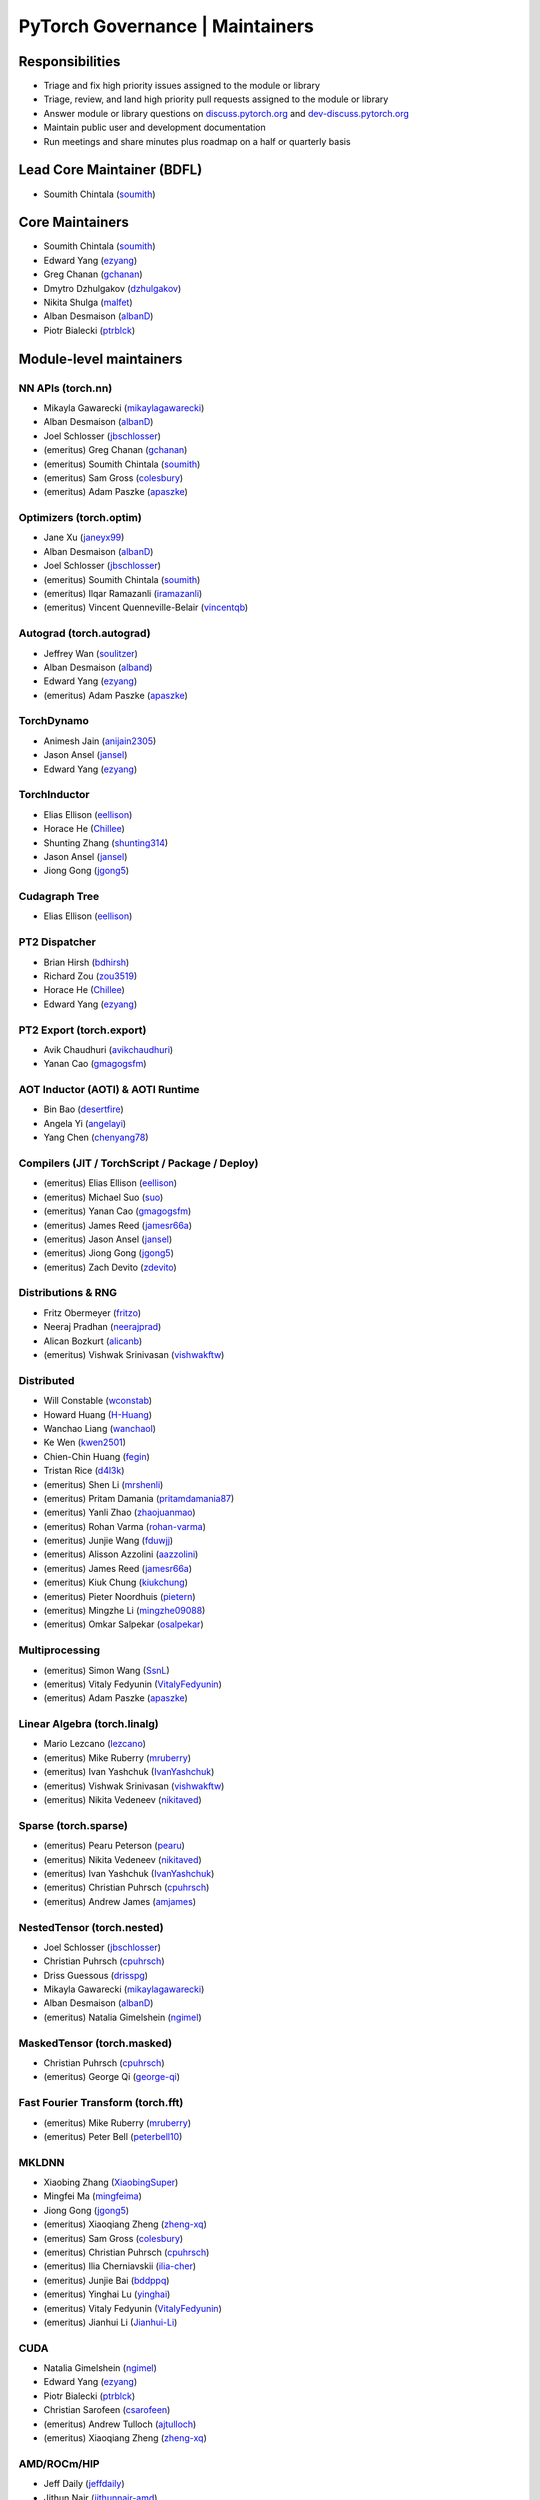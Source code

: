 PyTorch Governance | Maintainers
=========================================

Responsibilities
----------------

* Triage and fix high priority issues assigned to the module or library
* Triage, review, and land high priority pull requests assigned to the module or library
* Answer module or library questions on `discuss.pytorch.org <https://discuss.pytorch.org/>`__
  and `dev-discuss.pytorch.org <https://dev-discuss.pytorch.org/>`__
* Maintain public user and development documentation
* Run meetings and share minutes plus roadmap on a half or quarterly basis

Lead Core Maintainer (BDFL)
---------------------------

* Soumith Chintala (`soumith <https://github.com/soumith>`__)

Core Maintainers
-------------------

-  Soumith Chintala (`soumith <https://github.com/soumith>`__)
-  Edward Yang (`ezyang <https://github.com/ezyang>`__)
-  Greg Chanan (`gchanan <https://github.com/gchanan>`__)
-  Dmytro Dzhulgakov (`dzhulgakov <https://github.com/dzhulgakov>`__)
-  Nikita Shulga (`malfet <https://github.com/malfet>`__)
-  Alban Desmaison (`albanD <https://github.com/albanD>`__)
-  Piotr Bialecki (`ptrblck <https://github.com/ptrblck>`__)

Module-level maintainers
------------------------

NN APIs (torch.nn)
~~~~~~~~~~~~~~~~~~

-  Mikayla Gawarecki (`mikaylagawarecki <https://github.com/mikaylagawarecki>`__)
-  Alban Desmaison (`albanD <https://github.com/albanD>`__)
-  Joel Schlosser (`jbschlosser <https://github.com/jbschlosser>`__)
-  (emeritus) Greg Chanan (`gchanan <https://github.com/gchanan>`__)
-  (emeritus) Soumith Chintala (`soumith <https://github.com/soumith>`__)
-  (emeritus) Sam Gross (`colesbury <https://github.com/colesbury>`__)
-  (emeritus) Adam Paszke (`apaszke <https://github.com/apaszke>`__)

Optimizers (torch.optim)
~~~~~~~~~~~~~~~~~~~~~~~~

-  Jane Xu (`janeyx99 <https://github.com/janeyx99>`__)
-  Alban Desmaison (`albanD <https://github.com/albanD>`__)
-  Joel Schlosser (`jbschlosser <https://github.com/jbschlosser>`__)
-  (emeritus) Soumith Chintala (`soumith <https://github.com/soumith>`__)
-  (emeritus) Ilqar Ramazanli (`iramazanli <https://github.com/iramazanli>`__)
-  (emeritus) Vincent Quenneville-Belair (`vincentqb <https://github.com/vincentqb>`__)

Autograd (torch.autograd)
~~~~~~~~~~~~~~~~~~~~~~~~~

-  Jeffrey Wan (`soulitzer <https://github.com/soulitzer>`__)
-  Alban Desmaison (`alband <https://github.com/alband>`__)
-  Edward Yang (`ezyang <https://github.com/ezyang>`__)
-  (emeritus) Adam Paszke (`apaszke <https://github.com/apaszke>`__)

TorchDynamo
~~~~~~~~~~~

-  Animesh Jain (`anijain2305 <https://github.com/anijain2305>`__)
-  Jason Ansel (`jansel <https://github.com/jansel>`__)
-  Edward Yang (`ezyang <https://github.com/ezyang>`__)

TorchInductor
~~~~~~~~~~~~~

-  Elias Ellison (`eellison <https://github.com/eellison>`__)
-  Horace He (`Chillee <https://github.com/Chillee>`__)
-  Shunting Zhang (`shunting314 <https://github.com/shunting314>`__)
-  Jason Ansel (`jansel <https://github.com/jansel>`__)
-  Jiong Gong (`jgong5 <https://github.com/jgong5>`__)

Cudagraph Tree
~~~~~~~~~~~~~~

-  Elias Ellison (`eellison <https://github.com/eellison>`__)

PT2 Dispatcher
~~~~~~~~~~~~~~

-  Brian Hirsh (`bdhirsh <https://github.com/bdhirsh>`__)
-  Richard Zou (`zou3519 <https://github.com/zou3519>`__)
-  Horace He (`Chillee <https://github.com/Chillee>`__)
-  Edward Yang (`ezyang <https://github.com/ezyang>`__)

PT2 Export (torch.export)
~~~~~~~~~~~~~~~~~~~~~~~~~~~~~~~~~~~~~~~~~~~~~~~~

-  Avik Chaudhuri (`avikchaudhuri <https://github.com/avikchaudhuri>`__)
-  Yanan Cao (`gmagogsfm <https://github.com/gmagogsfm>`__)

AOT Inductor (AOTI) & AOTI Runtime
~~~~~~~~~~~~~~~~~~~~~~~~~~~~~~~~~~~~~~~~~~~~~~~~

-  Bin Bao (`desertfire <https://github.com/desertfire>`__)
-  Angela Yi (`angelayi <https://github.com/angelayi>`__)
-  Yang Chen (`chenyang78 <https://github.com/chenyang78>`__)

Compilers (JIT / TorchScript / Package / Deploy)
~~~~~~~~~~~~~~~~~~~~~~~~~~~~~~~~~~~~~~~~~~~~~~~~

-  (emeritus) Elias Ellison (`eellison <https://github.com/eellison>`__)
-  (emeritus) Michael Suo (`suo <https://github.com/suo>`__)
-  (emeritus) Yanan Cao (`gmagogsfm <https://github.com/gmagogsfm>`__)
-  (emeritus) James Reed (`jamesr66a <https://github.com/jamesr66a>`__)
-  (emeritus) Jason Ansel (`jansel <https://github.com/jansel>`__)
-  (emeritus) Jiong Gong (`jgong5 <https://github.com/jgong5>`__)
-  (emeritus) Zach Devito (`zdevito <https://github.com/zdevito>`__)


Distributions & RNG
~~~~~~~~~~~~~~~~~~~

-  Fritz Obermeyer (`fritzo <https://github.com/fritzo>`__)
-  Neeraj Pradhan (`neerajprad <https://github.com/neerajprad>`__)
-  Alican Bozkurt (`alicanb <https://github.com/alicanb>`__)
-  (emeritus) Vishwak Srinivasan (`vishwakftw <https://github.com/vishwakftw>`__)

Distributed
~~~~~~~~~~~
-  Will Constable (`wconstab <https://github.com/wconstab>`__)
-  Howard Huang (`H-Huang <https://github.com/H-Huang>`__)
-  Wanchao Liang (`wanchaol <https://github.com/wanchaol>`__)
-  Ke Wen (`kwen2501 <https://github.com/kwen2501>`__)
-  Chien-Chin Huang (`fegin <https://github.com/fegin>`__)
-  Tristan Rice (`d4l3k <https://github.com/d4l3k>`__)
-  (emeritus) Shen Li (`mrshenli <https://github.com/mrshenli>`__)
-  (emeritus) Pritam Damania (`pritamdamania87 <https://github.com/pritamdamania87>`__)
-  (emeritus) Yanli Zhao (`zhaojuanmao <https://github.com/zhaojuanmao>`__)
-  (emeritus) Rohan Varma (`rohan-varma <https://github.com/rohan-varma>`__)
-  (emeritus) Junjie Wang (`fduwjj <https://github.com/fduwjj>`__)
-  (emeritus) Alisson Azzolini (`aazzolini <https://github.com/aazzolini>`__)
-  (emeritus) James Reed (`jamesr66a <https://github.com/jamesr66a>`__)
-  (emeritus) Kiuk Chung (`kiukchung <https://github.com/kiukchung>`__)
-  (emeritus) Pieter Noordhuis (`pietern <https://github.com/pietern>`__)
-  (emeritus) Mingzhe Li (`mingzhe09088 <https://github.com/mingzhe09088>`__)
-  (emeritus) Omkar Salpekar (`osalpekar <https://github.com/osalpekar>`__)

Multiprocessing
~~~~~~~~~~~~~~~

-  (emeritus) Simon Wang (`SsnL <https://github.com/SsnL>`__)
-  (emeritus) Vitaly Fedyunin (`VitalyFedyunin <https://github.com/VitalyFedyunin>`__)
-  (emeritus) Adam Paszke (`apaszke <https://github.com/apaszke>`__)

Linear Algebra (torch.linalg)
~~~~~~~~~~~~~~~~~~~~~~~~~~~~~

-  Mario Lezcano (`lezcano <https://github.com/lezcano>`__)
-  (emeritus) Mike Ruberry (`mruberry <https://github.com/mruberry>`__)
-  (emeritus) Ivan Yashchuk (`IvanYashchuk <https://github.com/IvanYashchuk>`__)
-  (emeritus) Vishwak Srinivasan (`vishwakftw <https://github.com/vishwakftw>`__)
-  (emeritus) Nikita Vedeneev (`nikitaved <https://github.com/nikitaved>`__)

Sparse (torch.sparse)
~~~~~~~~~~~~~~~~~~~~~~~~~~~~~

-  (emeritus) Pearu Peterson (`pearu <https://github.com/pearu>`__)
-  (emeritus) Nikita Vedeneev (`nikitaved <https://github.com/nikitaved>`__)
-  (emeritus) Ivan Yashchuk (`IvanYashchuk <https://github.com/IvanYashchuk>`__)
-  (emeritus) Christian Puhrsch (`cpuhrsch <https://github.com/cpuhrsch>`__)
-  (emeritus) Andrew James (`amjames <https://github.com/amjames>`__)

NestedTensor (torch.nested)
~~~~~~~~~~~~~~~~~~~~~~~~~~~~~

-  Joel Schlosser (`jbschlosser <https://github.com/jbschlosser>`__)
-  Christian Puhrsch (`cpuhrsch <https://github.com/cpuhrsch>`__)
-  Driss Guessous (`drisspg <https://github.com/drisspg>`__)
-  Mikayla Gawarecki (`mikaylagawarecki <https://github.com/mikaylagawarecki>`__)
-  Alban Desmaison (`albanD <https://github.com/albanD>`__)
-  (emeritus) Natalia Gimelshein (`ngimel <https://github.com/ngimel>`__)

MaskedTensor (torch.masked)
~~~~~~~~~~~~~~~~~~~~~~~~~~~~~

-  Christian Puhrsch (`cpuhrsch <https://github.com/cpuhrsch>`__)
-  (emeritus) George Qi (`george-qi <https://github.com/george-qi>`__)

Fast Fourier Transform (torch.fft)
~~~~~~~~~~~~~~~~~~~~~~~~~~~~~~~~~~

-  (emeritus) Mike Ruberry (`mruberry <https://github.com/mruberry>`__)
-  (emeritus) Peter Bell (`peterbell10 <https://github.com/peterbell10>`__)

MKLDNN
~~~~~~

-  Xiaobing Zhang (`XiaobingSuper <https://github.com/XiaobingSuper>`__)
-  Mingfei Ma (`mingfeima <https://github.com/mingfeima>`__)
-  Jiong Gong (`jgong5 <https://github.com/jgong5>`__)
-  (emeritus) Xiaoqiang Zheng (`zheng-xq <https://github.com/zheng-xq>`__)
-  (emeritus) Sam Gross (`colesbury <https://github.com/colesbury>`__)
-  (emeritus) Christian Puhrsch (`cpuhrsch <https://github.com/cpuhrsch>`__)
-  (emeritus) Ilia Cherniavskii (`ilia-cher <https://github.com/ilia-cher>`__)
-  (emeritus) Junjie Bai (`bddppq <https://github.com/bddppq>`__)
-  (emeritus) Yinghai Lu (`yinghai <https://github.com/yinghai>`__)
-  (emeritus) Vitaly Fedyunin (`VitalyFedyunin <https://github.com/VitalyFedyunin>`__)
-  (emeritus) Jianhui Li (`Jianhui-Li <https://github.com/Jianhui-Li>`__)

CUDA
~~~~

-  Natalia Gimelshein (`ngimel <https://github.com/ngimel>`__)
-  Edward Yang (`ezyang <https://github.com/ezyang>`__)
-  Piotr Bialecki (`ptrblck <https://github.com/ptrblck>`__)
-  Christian Sarofeen (`csarofeen <https://github.com/csarofeen>`__)
-  (emeritus) Andrew Tulloch (`ajtulloch <https://github.com/ajtulloch>`__)
-  (emeritus) Xiaoqiang Zheng (`zheng-xq <https://github.com/zheng-xq>`__)


AMD/ROCm/HIP
~~~~~~~~~~~~

-  Jeff Daily (`jeffdaily <https://github.com/jeffdaily>`__)
-  Jithun Nair (`jithunnair-amd <https://github.com/jithunnair-amd>`__)
-  (emeritus) Junjie Bai (`bddppq <https://github.com/bddppq>`__)

Build + CI
~~~~~~~~~~

-  Nikita Shulga (`malfet <https://github.com/malfet>`__)
-  Eli Uriegas (`seemethere <https://github.com/seemethere>`__)
-  Alban Desmaison (`alband <https://github.com/alband>`__)
-  Andrey Talman (`atalman <https://github.com/atalman>`__)
-  Zain Rizvi (`ZainRizvi <https://github.com/ZainRizvi>`__)
-  (emeritus) Mikey Dagitses (`dagitses <https://github.com/dagitses>`__)
-  (emeritus) Omkar Salpekar (`osalpekar <https://github.com/osalpekar>`__)
-  (emeritus) Nirav Mehta (`mehtanirav <https://github.com/mehtanirav>`__)
-  (emeritus) Zhuojie Zhou (`zhouzhuojie <https://github.com/zhouzhuojie>`__)
-  (emeritus) Edward Yang (`ezyang <https://github.com/ezyang>`__)
-  (emeritus) Karl Ostmo (`kostmo <https://github.com/kostmo>`__)

Performance Tools
~~~~~~~~~~~~~~~~~

-  Taylor Robie (`robieta <https://github.com/robieta>`__)
-  Xu Zhao (`xuzhao9 <https://github.com/xuzhao9>`__)
-  (emeritus) Victor Bittorf (`bitfort <https://github.com/bitfort>`__)
-  (emeritus) Gisle Dankel (`gdankel <https://github.com/gdankel>`__)
-  (emeritus) Natalia Gimelshein (`ngimel <https://github.com/ngimel>`__)
-  (emeritus) Mingzhe Li (`mingzhe09088 <https://github.com/mingzhe09088>`__)

C++ API
~~~~~~~

-  (emeritus) Joel Schlosser (`jbschlosser <https://github.com/jbschlosser>`__)
-  (emeritus) Will Feng (`yf225 <https://github.com/yf225>`__)

C10 utils and operator dispatch
~~~~~~~~~~~~~~~~~~~~~~~~~~~~~~~

-  Brian Hirsh (`bdhirsh <https://github.com/bdhirsh>`__)
-  Edward Yang (`ezyang <https://github.com/ezyang>`__)
-  (emeritus) Dmytro Dzhulgakov (`dzhulgakov <https://github.com/dzhulgakov>`__)
-  (emeritus) Sebastian Messmer (`smessmer <https://github.com/smessmer>`__)

ONNX exporter
~~~~~~~~~~~~~
-  Shubham Bhokare (`shubhambhokare1 <https://github.com/shubhambhokare1>`__)
-  Justin Chu (`justinchuby <https://github.com/justinchuby>`__)
-  Xavier Dupré (`xadupre <https://github.com/xadupre>`__)
-  Titai Wang (`titaiwangms <https://github.com/titaiwangms>`__)
-  (emeritus) Bowen Bao (`BowenBao <https://github.com/BowenBao>`__)
-  (emeritus) Thiago Crepaldi (`thiagocrepaldi <https://github.com/thiagocrepaldi>`__)
-  (emeritus) Aaron Bockover (`abock <https://github.com/abock>`__)
-  (emeritus) Gary Miguel (`garymm <https://github.com/garymm>`__)
-  (emeritus) Lara Haidar (`lara-hdr <https://github.com/lara-hdr>`__)
-  (emeritus) Lu Fang (`houseroad <https://github.com/houseroad>`__)
-  (emeritus) Negin Raoof (`neginraoof <https://github.com/neginraoof>`__)
-  (emeritus) Spandan Tiwari (`spandantiwari <https://github.com/spandantiwari>`__)

LiteInterpreter
~~~~~~~~~~~~~~~
-  (emeritus) David Reiss (`dreiss <https://github.com/dreiss>`__)
-  (emeritus) Raziel Guevara (`raziel <https://github.com/raziel>`__)
-  (emeritus) Linbin Yu (`linbinyu <https://github.com/linbinyu>`__)
-  (emeritus) Ivan Kobzarev (`IvanKobzarev <https://github.com/IvanKobzarev>`__)
-  (emeritus) Tao Xu (`xta0 <https://github.com/xta0>`__)

Quantization (torch/ao)
~~~~~~~~~~~~~~~~~~~~~~~~~~~~~~~~

-  Mark Saroufim (`msaroufim <https://github.com/msaroufim>`__)
-  Vasiliy Kuznetsov (`vkuzo <https://github.com/vkuzo>`__)
-  Jerry Zhang (`jerryzh168 <https://github.com/jerryzh168>`__)
-  (emeritus) Zafar Takhirov (`z-a-f <https://github.com/z-a-f>`__)
-  (emeritus) Raghuraman Krishnamoorthi (`raghuramank100 <https://github.com/raghuramank100>`__)


Windows
~~~~~~~

-  (emeritus) Guoliang Hua (`nbcsm <https://github.com/nbcsm>`__)
-  (emeritus) Teng Gao (`gaoteng-git <https://github.com/gaoteng-git>`__)
-  (emeritus) Peter Johnson (`peterjc123 <https://github.com/peterjc123>`__)

Apple M1/MPS/Metal
~~~~~~~~~~~~~~~~~~~~

-  Kulin Seth (`kulinseth <https://github.com/kulinseth>`__)
-  Alban Desmaison (`alband <https://github.com/alband>`__)
-  Nikita Shulga (`malfet <https://github.com/malfet>`__)
-  (emeritus) Ramin Azarmehr (`razarmehr <https://github.com/razarmehr>`__)

PowerPC
~~~~~~~

-  (emeritus) Alfredo Mendoza (`avmgithub <https://github.com/avmgithub>`__)

x86 CPU
~~~~~~~

-  Mingfei Ma (`mingfeima <https://github.com/mingfeima>`__)
-  Jiong Gong (`jgong5 <https://github.com/jgong5>`__)

AArch64 CPU
~~~~~~~~~~~~

-  Sunita Nadampalli (`snadampal <https://github.com/snadampal>`__)

Docs / Tutorials
~~~~~~~~~~~~~~~~

- Svetlana Karslioglu (`svekars <https://github.com/svekars>`__)

Library-level maintainers
-------------------------

XLA
~~~

-  Jack Cao (`JackCaoG <https://github.com/JackCaoG>`__)
-  Daniel Sohn (`jysohn23 <https://github.com/jysohn23>`__)
-  Zach Cain (`zcain117 <https://github.com/zcain117>`__)
-  Brian Hirsh (`bdhirsh <https://github.com/bdhirsh>`__)
-  Gregory Chanan (`gchanan <https://github.com/gchanan>`__)
-  (emeritus) Ailing Zhang (`ailzhang <https://github.com/ailzhang>`__)
-  (emeritus) Davide Libenzi (`dlibenzi <https://github.com/dlibenzi>`__)
-  (emeritus) Alex Suhan (`asuhan <https://github.com/asuhan>`__)

TorchServe
~~~~~~~~~~

-  Li Ning (`lxning <https://github.com/lxning>`__)
-  Ankith Gunapal (`agunapal <https://github.com/agunapal>`__)
-  Hamid Shojanazeri (`HamidShojanazeri <https://github.com/HamidShojanazeri>`__)
-  (emeritus) Mark Saroufim (`msaroufIm <https://github.com/msaroufIm>`__)
-  (emeritus) Manoj Rao (`mycpuorg <https://github.com/mycpuorg>`__)
-  (emeritus) Vamshi Dantu (`vdantu <https://github.com/vdantu>`__)
-  (emeritus) Dhanasekar Karuppasamy (`dhanainme <https://github.com/dhanainme>`__)

TorchVision
~~~~~~~~~~~

-  Nicolas Hug (`NicolasHug <https://github.com/NicolasHug>`__)
-  Philip Meier (`pmeier <https://github.com/pmeier>`__)
-  Victor Fomin (`vfdev-5 <https://github.com/vfdev-5>`__)
-  (emeritus) Francisco Massa (`fmassa <https://github.com/fmassa>`__)
-  (emeritus) Vasilis Vryniotis (`datumbox <https://github.com/datumbox>`__)
-  (emeritus) Yosua Michael Maranatha (`YosuaMichael <https://github.com/YosuaMichael>`__)
-  (emeritus) Joao Gomes (`jdsgomes <https://github.com/jdsgomes>`__)

TorchText
~~~~~~~~~

-  (emeritus) Nayef Ahmed (`Nayef211 <https://github.com/Nayef211>`__)
-  (emeritus) Parmeet Singh Bhatia (`parmeet <https://github.com/parmeet>`__)
-  (emeritus) Guanheng George Zhang (`zhangguanheng66 <https://github.com/zhangguanheng66>`__)
-  (emeritus) Christian Puhrsch (`cpuhrsch <https://github.com/cpuhrsch>`__)

TorchAudio
~~~~~~~~~~

-  Moto Hira (`mthrok <https://github.com/mthrok>`__)
-  (emeritus) Jeff Hwang (`hwangjeff <https://github.com/hwangjeff>`__)
-  (emeritus) Caroline Chen (`carolineechen <https://github.com/carolineechen>`__)
-  (emeritus) Xiaohui Zhang (`xiaohui-zhang <https://github.com/xiaohui-zhang>`__)
-  (emeritus) Zhaoheng Ni (`nateanl <https://github.com/nateanl>`__)
-  (emeritus) Christian Puhrsch (`cpuhrsch <https://github.com/cpuhrsch>`__)
-  (emeritus) Vincent QB (`vincentqb <https://github.com/vincentqb>`__)

TorchRec
~~~~~~~~

-  Colin Taylor (`colin2328 <https://github.com/colin2328>`__)
-  Paul Zhang (`PaulZhang12 <https://github.com/PaulZhang12>`__)
-  (emeritus) Dmytro Ivchenko (`divchenko <https://github.com/divchenko>`__)

TorchX
~~~~~~

-  (emeritus) Tristan Rice (`d4l3k <https://github.com/d4l3k>`__)
-  (emeritus) Kiuk Chung (`kiukchung <https://github.com/kiukchung>`__)

TorchData
~~~~~~~~~~~~~~~~~~~~~~

-  Andrew Ho (`andrewkho <https://github.com/andrewkho>`__)
-  Divyansh Khanna (`divyanshk <https://github.com/divyanshk>`__)

TorchArrow
~~~~~~~~~~~~~~~~~~~~~~

-  (emeritus) Wenlei Xie (`wenleix <https://github.com/wenleix>`__)
-  (emeritus) Vitaly Fedyunin (`VitalyFedyunin <https://github.com/VitalyFedyunin>`__)

ExecuTorch (Edge, Mobile)
~~~~~~~~~~~~~~~~~~~~~~~~~~~~~~~

-  Mergen Nachin (`mergennachin <https://github.com/mergennachin>`__)
-  Kimish Patel (`kimishpatel <https://github.com/kimishpatel>`__)
-  Dave Bort (`dbort <https://github.com/dbort>`__)
-  Martin Yuan (`iseeyuan <https://github.com/iseeyuan>`__)

TorchTune
~~~~~~~~~~~~~~~~~~~~~~~~~~~~~~~

-  Kartikay Khandelwal (`kartikayk <https://github.com/kartikayk>`__)
-  Evan Smothers (`ebsmothers <https://github.com/ebsmothers>`__)
-  Joe Cummings (`joecummings <https://github.com/joecummings>`__)

TorchChat
~~~~~~~~~~~~~~~~~~~~~~~~~~~~~~~

-  Jack Khuu (`Jack-Khuu <https://github.com/Jack-Khuu>`__)
-  Jesse White (`byjlw <https://github.com/byjlw>`__)
-  (emeritus) Michael Gschwind (`mikekgfb <https://github.com/mikekgfb>`__)

TorchCodec
~~~~~~~~~~~~~~~~~~~~~~~~~~~~~~~

-  Nicolas Hug (`nicolashug <https://github.com/nicolashug>`__)
-  Ahmad Sharif (`ahmadsharif1 <https://github.com/ahmadsharif1>`__)
-  Scott Schneider (`scotts <https://github.com/scotts>`__)
